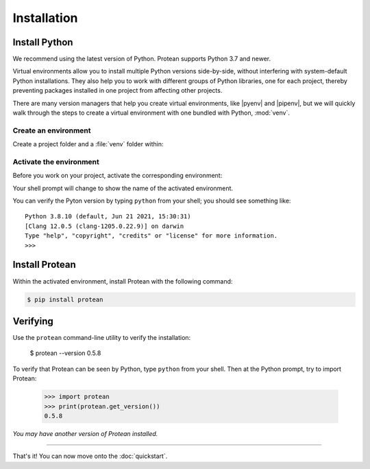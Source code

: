 Installation
============

Install Python
--------------

We recommend using the latest version of Python. Protean supports Python 3.7 and newer.

Virtual environments allow you to install multiple Python versions side-by-side, without interfering with system-default Python installations. They also help you to work with different groups of Python libraries, one for each project, thereby preventing packages installed in one project from affecting other projects.

There are many version managers that help you create virtual environments, like |pyenv| and |pipenv|, but we will quickly walk through the steps to create a virtual environment with one bundled with Python, :mod:`venv`.

.. |pyenv| raw:: html

    <a href="https://github.com/pyenv/pyenv" target="_blank">pyenv</a>

.. |pipenv| raw:: html

    <a href="https://github.com/pypa/pipenv" target="_blank">pipenv</a>


.. _install-create-env:

Create an environment
~~~~~~~~~~~~~~~~~~~~~

Create a project folder and a :file:`venv` folder within:

.. tabs::

    .. group-tab:: macOS/Linux

        .. code-block:: text

            $ mkdir myproject
            $ cd myproject
            $ python3 -m venv venv

    .. group-tab:: Windows

        .. code-block:: text

            > mkdir myproject
            > cd myproject
            > py -3 -m venv venv


.. _install-activate-env:

Activate the environment
~~~~~~~~~~~~~~~~~~~~~~~~

Before you work on your project, activate the corresponding environment:

.. tabs::

    .. group-tab:: macOS/Linux

        .. code-block:: text

            $ . venv/bin/activate

    .. group-tab:: Windows

        .. code-block:: text

            > venv\Scripts\activate

Your shell prompt will change to show the name of the activated
environment.

You can verify the Pyton version by typing ``python`` from your shell;
you should see something like::

    Python 3.8.10 (default, Jun 21 2021, 15:30:31)
    [Clang 12.0.5 (clang-1205.0.22.9)] on darwin
    Type "help", "copyright", "credits" or "license" for more information.
    >>>


Install Protean
---------------

Within the activated environment, install Protean with the following command:

.. code-block:: shell

    $ pip install protean


Verifying
---------

Use the ``protean`` command-line utility to verify the installation:

    $ protean --version
    0.5.8

To verify that Protean can be seen by Python, type ``python`` from your shell. Then at the Python prompt, try to import Protean:

    >>> import protean
    >>> print(protean.get_version())
    0.5.8

*You may have another version of Protean installed.*

-------------------

That's it! You can now move onto the :doc:`quickstart`.
